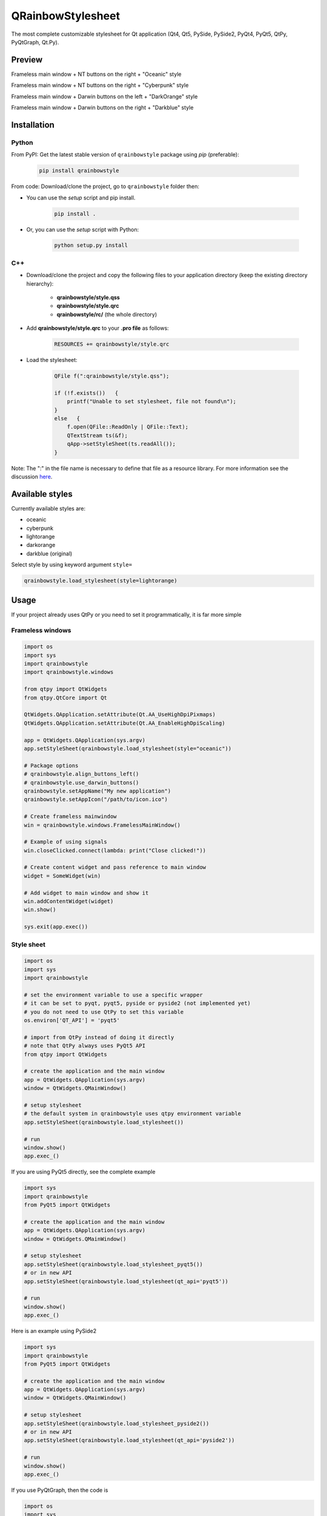 QRainbowStylesheet
==================

|Build Status| |Docs Status| |Latest PyPI version| |License: MIT|
|License: CC BY 4.0| |Conduct|

The most complete customizable stylesheet for Qt application (Qt4, Qt5, PySide,
PySide2, PyQt4, PyQt5, QtPy, PyQtGraph, Qt.Py).

Preview
-------

Frameless main window + NT buttons on the right + "Oceanic" style

.. image:: https://raw.githubusercontent.com/desty2k/QRainbowStyleSheet/master/images/frameless_mainwindow_darwin_left_darkorange.png

Frameless main window + NT buttons on the right + "Cyberpunk" style

.. image:: https://raw.githubusercontent.com/desty2k/QRainbowStyleSheet/master/images/frameless_mainwindow_nt_right_cyberpunk.png

Frameless main window + Darwin buttons on the left + "DarkOrange" style

.. image:: https://raw.githubusercontent.com/desty2k/QRainbowStyleSheet/master/images/frameless_mainwindow_darwin_left_darkorange.png

Frameless main window + Darwin buttons on the right + "Darkblue" style

.. image:: https://raw.githubusercontent.com/desty2k/QRainbowStyleSheet/master/images/frameless_mainwindow_darwin_right_darkblue.png

Installation
------------


Python
~~~~~~

From PyPI: Get the latest stable version of ``qrainbowstyle`` package using
*pip* (preferable):

    .. code:: bash

        pip install qrainbowstyle


From code: Download/clone the project, go to ``qrainbowstyle`` folder then:

-  You can use the *setup* script and pip install.

    .. code:: bash

        pip install .


-  Or, you can use the *setup* script with Python:

    .. code:: bash

        python setup.py install


C++
~~~

-  Download/clone the project and copy the following files to your
   application directory (keep the existing directory hierarchy):

    -  **qrainbowstyle/style.qss**
    -  **qrainbowstyle/style.qrc**
    -  **qrainbowstyle/rc/** (the whole directory)


-  Add **qrainbowstyle/style.qrc** to your **.pro file** as follows:

    .. code:: c++

        RESOURCES += qrainbowstyle/style.qrc


-  Load the stylesheet:

    .. code:: c++

        QFile f(":qrainbowstyle/style.qss");

        if (!f.exists())   {
            printf("Unable to set stylesheet, file not found\n");
        }
        else   {
            f.open(QFile::ReadOnly | QFile::Text);
            QTextStream ts(&f);
            qApp->setStyleSheet(ts.readAll());
        }


Note: The ":" in the file name is necessary to define that file as a
resource library. For more information see the discussion
`here <https://github.com/ColinDuquesnoy/QDarkStyleSheet/pull/87>`__.


Available styles
----------------

Currently available styles are:

* oceanic
* cyberpunk
* lightorange
* darkorange
* darkblue (original)

Select style by using keyword argument ``style=``

.. code:: python

    qrainbowstyle.load_stylesheet(style=lightorange)


Usage
-----

If your project already uses QtPy or you need to set it programmatically,
it is far more simple


Frameless windows
~~~~~~~~~~~~~~~~~~
.. code:: python

    import os
    import sys
    import qrainbowstyle
    import qrainbowstyle.windows
    
    from qtpy import QtWidgets
    from qtpy.QtCore import Qt
    
    QtWidgets.QApplication.setAttribute(Qt.AA_UseHighDpiPixmaps)
    QtWidgets.QApplication.setAttribute(Qt.AA_EnableHighDpiScaling)

    app = QtWidgets.QApplication(sys.argv)
    app.setStyleSheet(qrainbowstyle.load_stylesheet(style="oceanic"))

    # Package options
    # qrainbowstyle.align_buttons_left()
    # qrainbowstyle.use_darwin_buttons()
    qrainbowstyle.setAppName("My new application")
    qrainbowstyle.setAppIcon("/path/to/icon.ico")

    # Create frameless mainwindow
    win = qrainbowstyle.windows.FramelessMainWindow()

    # Example of using signals
    win.closeClicked.connect(lambda: print("Close clicked!"))

    # Create content widget and pass reference to main window
    widget = SomeWidget(win)

    # Add widget to main window and show it
    win.addContentWidget(widget)
    win.show()

    sys.exit(app.exec())


Style sheet
~~~~~~~~~~~~
.. code:: python

    import os
    import sys
    import qrainbowstyle

    # set the environment variable to use a specific wrapper
    # it can be set to pyqt, pyqt5, pyside or pyside2 (not implemented yet)
    # you do not need to use QtPy to set this variable
    os.environ['QT_API'] = 'pyqt5'

    # import from QtPy instead of doing it directly
    # note that QtPy always uses PyQt5 API
    from qtpy import QtWidgets

    # create the application and the main window
    app = QtWidgets.QApplication(sys.argv)
    window = QtWidgets.QMainWindow()

    # setup stylesheet
    # the default system in qrainbowstyle uses qtpy environment variable
    app.setStyleSheet(qrainbowstyle.load_stylesheet())

    # run
    window.show()
    app.exec_()


If you are using PyQt5 directly, see the complete example

.. code:: python

    import sys
    import qrainbowstyle
    from PyQt5 import QtWidgets

    # create the application and the main window
    app = QtWidgets.QApplication(sys.argv)
    window = QtWidgets.QMainWindow()

    # setup stylesheet
    app.setStyleSheet(qrainbowstyle.load_stylesheet_pyqt5())
    # or in new API
    app.setStyleSheet(qrainbowstyle.load_stylesheet(qt_api='pyqt5'))

    # run
    window.show()
    app.exec_()


Here is an example using PySide2

.. code:: python

    import sys
    import qrainbowstyle
    from PyQt5 import QtWidgets

    # create the application and the main window
    app = QtWidgets.QApplication(sys.argv)
    window = QtWidgets.QMainWindow()

    # setup stylesheet
    app.setStyleSheet(qrainbowstyle.load_stylesheet_pyside2())
    # or in new API
    app.setStyleSheet(qrainbowstyle.load_stylesheet(qt_api='pyside2'))

    # run
    window.show()
    app.exec_()


If you use PyQtGraph, then the code is

.. code:: python

    import os
    import sys
    import qrainbowstyle

    # set the environment variable to use a specific wrapper
    # it can be set to PyQt, PyQt5, PySide or PySide2 (not implemented yet)
    os.environ['PYQTGRAPH_QT_LIB'] = 'PyQt5'

    # import from pyqtgraph instead of doing it directly
    # note that PyQtGraph always uses PyQt4 API
    from pyqtgraph.Qt import QtGui

    # create the application and the main window
    app = QtGui.QApplication(sys.argv)
    window = QtGui.QMainWindow()

    # setup stylesheet
    app.setStyleSheet(qrainbowstyle.load_stylesheet(qt_api=os.environ['PYQTGRAPH_QT_LIB'])

    # run
    window.show()
    app.exec_()

If you are using Qt.py, which is different from qtpy, you should install
qtpy then set both to the same binding.


*There is an example included in the *example* folder. You can run the
script without installing qrainbowstyle. You only need to have PySide or
PySide2 or PyQt4 or PyQt5 installed on your system.*


Building your own style sheet
-----------------------------

Download/clone the project, go to ``qrainbowstyle`` folder then:

1. Create new style in palette.py by subclassing BasePalette. New palette should have unique name, for example ``DeepBluePalette``

2. Override default colors by your own. Example:

    .. code:: python

        class DeepBluePalette(BasePalette):

            COLOR_BACKGROUND_LIGHT = '#505F69'
            COLOR_BACKGROUND_NORMAL = '#32414B'
            COLOR_BACKGROUND_DARK = '#19232D'

            COLOR_FOREGROUND_LIGHT = '#F0F0F0'
            COLOR_FOREGROUND_NORMAL = '#AAAAAA'
            COLOR_FOREGROUND_DARK = '#787878'

            COLOR_SELECTION_LIGHT = '#148CD2'
            COLOR_SELECTION_NORMAL = '#1464A0'
            COLOR_SELECTION_DARK = '#14506E'

            W_STATUS_BAR_BACKGROUND_COLOR = COLOR_SELECTION_DARK

3. Generate resources for your style by running scripts/process_qrc.py

4. Install package by running:

    .. code:: python

        pip install .

5. To use style sheet in your application:

    .. code:: python

        import qrainbowstyle

        app = QApplication(sys.argv)
        app.setStyleSheet(qrainbowstyle.load_stylesheet(style = "deepblue")


What is new?
------------

In the version 2.6 and later, a reestructure stylesheet is provided. The
palette has only 9 colors. Most widgets are revised and their styles
were improved. We also provide a command line (script) to get info that
could be used when opening issues. See the image below.

From 2.7, we have added SCSS, so the palette can be accessed programatically.
Also many scripts were added to give freedom fro developers who wants to
change the colors of our palette. All images and icons were revised, also
creating SVG files for all of them.

From 2.8, we moved to QtPy to simplify your code, thus this is a
required dependency now.


Changelog
---------

Please, see `CHANGES <CHANGES.rst>`__ file.


License
-------

This project is licensed under the MIT license. Images contained in this
project are licensed under CC-BY license.

For more information see `LICENSE <LICENSE.rst>`__ file.


Authors
-------

For more information see `AUTHORS <AUTHORS.rst>`__ file.


Contributing
------------

Most widgets have been styled. If you find a widget that has not been
style, just open an issue on the issue tracker or, better, submit a pull
request.

If you want to contribute, see `CONTRIBUTING <CONTRIBUTING.rst>`__ file.

.. |Build Status| image:: https://github.com/desty2k/QRainbowStyleSheet/workflows/build/badge.svg
   :target: https://github.com/desty2k/QRainbowStyleSheet/actions?workflow=build
.. |Docs Status| image:: https://github.com/desty2k/QRainbowStyleSheet/workflows/docs/badge.svg
   :target: https://github.com/desty2k/QRainbowStyleSheet/actions?workflow=docs
.. |Latest PyPI version| image:: https://img.shields.io/pypi/v/QDarkStyle.svg
   :target: https://pypi.python.org/pypi/QDarkStyle
.. |License: MIT| image:: https://img.shields.io/dub/l/vibe-d.svg?color=lightgrey
   :target: https://opensource.org/licenses/MIT
.. |License: CC BY 4.0| image:: https://img.shields.io/badge/License-CC%20BY%204.0-lightgrey.svg
   :target: https://creativecommons.org/licenses/by/4.0/
.. |Conduct| image:: https://img.shields.io/badge/code%20of%20conduct-contributor%20covenant-green.svg?style=flat&color=lightgrey
   :target: http://contributor-covenant.org/version/1/4/
